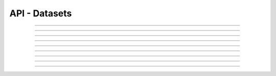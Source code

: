 .. Project-FiFo documentation master file, created by
   Heinz N. Gies on Fri Aug 15 03:25:49 2014.

**************
API - Datasets
**************

.. http:get:: /datasets

   Lists all datasets.

   **Related permissions**

      cloud -> datasets -> list

   **Example request**:

   .. sourcecode:: http

     GET /datasets HTTP/1.1
     host: cloud.project-fifo.net
     accept: applicaiton/json
     x-snarl-token: 1b2230af-03bb-4bf7-ab49-86fab503bf16

   **Example response**:

   .. sourcecode:: http

     HTTP/1.1 200 OK
     vary: Accept
     content-type: application/json
     x-snarl-token: 1b2230af-03bb-4bf7-ab49-86fab503bf16

     ["b7c658e0-2ddb-46dd-8973-4a59ffc9957e"]


   :reqheader accept: the accepted encoding, valid is ``application/json``
   :reqheader x-snarl-token: the snarl token for this session
   :reqheader x-full-list: true - to get a full list instead of UUIDs
   :reqheader x-full-fields: fields to include in the full list - please see: :http:get:`/datasets/(uuid:dataset)`
   :resheader content-type: the returned datatype, usually ``application/json``
   :resheader x-snarl-token: the snarl token for this session

   :status 200: the dataset list is returned
   :status 403: user is not authorized
   :status 503: one or more subsystems could not be reached

____


.. http:post:: /datasets

   Imports a dataset from dsapi endpoint.

   **Related permissions**

    cloud -> datasets -> import

   **Example request**:

   .. sourcecode:: http

      POST /api/0.1.0/datasets HTTP/1.1
      accept: application/json
      content-type: application/json
      x-snarl-token: b73b7780-7677-430b-81ef-a57427d166b2

      {"url": "https://datasets.at/datasets/21274016-2ad3-11e4-9673-e3abad521cc2"}

   **Example response**:

   .. sourcecode:: http

      HTTP/1.1 303 See Other
      content-type: application/json
      x-snarl-token: b73b7780-7677-430b-81ef-a57427d166b2
      location: /api/0.1.0/datasets/21274016-2ad3-11e4-9673-e3abad521cc2

   :reqheader accept: the accepted encoding, valid is ``application/json``
   :reqheader x-snarl-token: the snarl token for this session
   :reqheader content-type: the returned datatype, usually ``application/json``
   :resheader x-snarl-token: the snarl token for this session

   :status 200: the dataset list is returned
   :status 303: redirect to the session :http:get:`/datasets/(uuid:dataset)`
   :status 403: user is not authorized
   :status 503: one or more subsystems could not be reached

____


.. http:get:: /datasets/(uuid:dataset)

   Returns dataset with given *uuid*.

   **Related permissions**

      datasets -> UUID -> get

   **Example request**:

   .. sourcecode:: http

     GET /datasets/b7c658e0-2ddb-46dd-8973-4a59ffc9957e HTTP/1.1
     host: cloud.project-fifo.net
     accept: applicaiton/json
     x-snarl-token: 1b2230af-03bb-4bf7-ab49-86fab503bf16

   **Example response**:

   .. sourcecode:: http

     HTTP/1.1 200 OK
     vary: Accept
     content-type: application/json
     x-snarl-token: 1b2230af-03bb-4bf7-ab49-86fab503bf16

     {
      "uuid": "b7c658e0-2ddb-46dd-8973-4a59ffc9957e",
      "type": "kvm",
      "status": "imported",
      "imported": 1,
      "requirements": [],
      "metadata": {},
      "description": "",
      "disk_driver": "virtio",
      "homepage": "",
      "image_size": 12345,
      "name": "example",
      "networks": {"net0":"public"},
      "nic_driver": "virtio",
      "os": "linux",
      "users": ["root", "admin"],
      "version": "0.1.0"
     }

   :reqheader accept: the accepted encoding, valid is ``application/json``
   :reqheader x-snarl-token: the snarl token for this session
   :resheader content-type: the returned datatype, usually ``application/json``
   :resheader x-snarl-token: the snarl token for this session

   :status 200: the dataset information is returned
   :status 403: user is not authoriyed
   :status 404: the dataset was not found
   :status 503: one or more subsystems could not be reached

   :>json string UUID: UUID of the dataset
   :>json string type: type of the dataset
   :>json string status: import status of the dataset (pending / importing / imported / failed)
   :>json integer imported: percentage of dataset imported (0 .. 1)
   :>json array requirements: requirements for the dataset
   :>json object metadata: metadate associated witht he dataset
   :>json string description: description of the dater set
   :>json string disk_driver: disk driver to use for kvms
   :>json string homepage: homepage of the dataset
   :>json integer image_size: size of the image
   :>json string name: name of the dataset
   :>json object networks: networks/interfaces the dataset requires
   :>json string nic_driver: nic driver to use for kvms
   :>json string os: dataset OS
   :>json array users: users provided by the dataset
   :>json string version: version # of the dataset

____

.. http:put:: /datasets/(uuid:dataset)

   Cahnges parameters of dataset with given *uuid*.

   **Related permissions**

      datasets -> UUID -> edit

   **Example request**:

   .. sourcecode:: http

      PUT /api/0.1.0/datasets/21274016-2ad3-11e4-9673-e3abad521cc2 HTTP/1.1
      Accept: application/json
      x-snarl-token: b73b7780-7677-430b-81ef-a57427d166b2
      Content-Type: application/json

      {
      "networks": 
       [{
       "description":"public", 
       "name":"net0"}, 
       {"name":"net1",
       "description":"internal"
       }]
      }

   **Example response**:

   .. sourcecode:: http

      HTTP/1.1 204 No Content
      x-snarl-token: b73b7780-7677-430b-81ef-a57427d166b2
      vary: accept

   :reqheader accept: the accepted encoding, valid is ``application/json``
   :reqheader x-snarl-token: the snarl token for this session
   :reqheader content-type: the returned datatype, usually ``application/json``
   :resheader x-snarl-token: the snarl token for this session

   :status 204: no content
   :status 403: user is not authorized
   :status 404: the dataset could not be found.
   :status 503: one or more subsystems could not be reached

   :>json string networks: contains information about the network
   :>json string descrition: contains a discription of the network
   :>json string name: name of the network

____


.. http:post:: /datasets/(uuid:dataset)

   Imports a manifest for dataset with given *uuid*.

   **Related permissions**

      datasets -> UUID -> create

   **Example request**:

   .. note::
      
    Input is a DS manifest.

   .. sourcecode:: http

      POST /api/0.1.0/datasets/d34c301e-10c3-11e4-9b79-5f67ca448df0 HTTP/1.1
      accept: application/json
      content-type: application/json
      x-snarl-token: b73b7780-7677-430b-81ef-a57427d166b2

      {
      "uuid":"d34c301e-10c3-11e4-9b79-5f67ca448df0",
      "name":"base64",
      "version":"14.2.0",
      "description":"A 64-bit SmartOS image with just essential packages installed. Ideal for users who are comfortable with setting up their own environment and tools.",
      "os":"smartos",
      "type":"zone-dataset",
      "homepage":"http://wiki.joyent.com/jpc2/SmartMachine+Base",
      "urn":"sdc:sdc:base64:14.2.0",
      "published_at":"2014-07-21T10:43:17Z",
      "created_at":"2014-07-21T10:43:17Z",
      "creator_uuid":"00000000-0000-0000-0000-000000000000",
      "creator_name":"sdc",
      "vendor_uuid":"00000000-0000-0000-0000-000000000000",
      "requirements":
       {
       "networks":
        [{
        "description":"public",
        "name":"net0"
        }]
       },
       "files":
        [{
        "url":"http://datasets.at/datasets/d34c301e-10c3-11e4-9b79-5f67ca448df0/base64-14.2.0.zfs.gz",
        "path":"base64-14.2.0.zfs.gz",
        "md5":"a514917b3e6b8e18f8b21648a19876dc",
        "sha1":"97b2eec4bf8e9ae8c4be43e32c8672be198278d6","size":116062401
        }]
      }

   **Example response**:

   .. sourcecode:: http

      HTTP/1.1 303 See Other
      x-snarl-token: b73b7780-7677-430b-81ef-a57427d166b2
      location: /api/0.1.0/datasets/21274016-2ad3-11e4-9673-e3abad521cc2

   :reqheader accept: the accepted encoding, valid is ``application/json``
   :reqheader x-snarl-token: the snarl token for this session
   :reqheader content-type: the returned datatype, usually ``application/json``
   :resheader x-snarl-token: the snarl token for this session

   :status 200: the dataset list is returned
   :status 303: redirect to the session :http:get:`/datasets/(uuid:dataset)`
   :status 403: user is not authorized
   :status 503: one or more subsystems could not be reached


____


.. http:delete:: /datasets/(uuid:dataset)

   Deletes dataset with given *uuid* if not in use.

   **Related permissions**

      datasets -> UUID -> delete

   **Example request**:

   .. sourcecode:: http

     DELETE /datasets/b7c658e0-2ddb-46dd-8973-4a59ffc9957e HTTP/1.1
     host: cloud.project-fifo.net
     x-snarl-token: 1b2230af-03bb-4bf7-ab49-86fab503bf16

   **Example response**:

   .. sourcecode:: http

     HTTP/1.1 204 No Content
     x-snarl-token: 1b2230af-03bb-4bf7-ab49-86fab503bf16

   :reqheader x-snarl-token: the snarl token for this session
   :resheader x-snarl-token: the snarl token for this session

   :status 204: the dataset was successfully deleted
   :status 404: the dataset was not found
   :status 503: one or more subsystems could not be reached

____


.. http:get:: /datasets/(uuid:dataset)/dataset.gz

   Exports *zvol* for dataset with given *uuid*.

   **Related permissions**

      datasets -> UUID -> export

   **Example request**:

   .. sourcecode:: http

     GET /datasets/b7c658e0-2ddb-46dd-8973-4a59ffc9957e/dataset.gz HTTP/1.1
     host: cloud.project-fifo.net
     accept: application/x-gzip
     x-snarl-token: 1b2230af-03bb-4bf7-ab49-86fab503bf16

   **Example response**:

   .. sourcecode:: http

     HTTP/1.1 200 OK
     vary: Accept
     content-type: application/x-gzip
     x-snarl-token: 1b2230af-03bb-4bf7-ab49-86fab503bf16

      ... binary data ...

   :reqheader accept: the accepted encoding, valid is ``application/x-gzip``
   :reqheader x-snarl-token: the snarl token for this session
   :resheader content-type: the returned datatype, usually ``application/x-gzip``
   :resheader x-snarl-token: the snarl token for this session

   :status 200: the organization's triggers are returned
   :status 404: the triggers were not found
   :status 403: user is not authorized
   :status 503: one or more subsystems could not be reached

____


.. http:put:: /datasets/(uuid:dataset)/dataset.gz

   Imports *zvol* for dataset with given *uuid*.

   **Related permissions**

      datasets -> UUID -> create

.. todo::

  Example Requests & Responses still missing.

____


.. http:put:: /datasets/(uuid:dataset)/metadata[/...]

   Sets a metadata key for dataset with given *uuid*.

   **Related permissions**

      datasets -> UUID -> edit

   **Example request**:

   .. sourcecode:: http

     PUT /api/0.1.0/vms/2ca285a3-05a8-4ca6-befd-78fa994929ab/metadata/jingles HTTP/1.1
     Accept: application/json
     x-snarl-token: d2d685b7-714d-4d28-bb7c-6f80b29da4dd
     Content-Type: application/json

     {"notes":  [{"text":"yap","created_at":"2014-09-13T01:34:03.379Z"}]}

   **Example response**:

   .. sourcecode:: http

     HTTP/1.1 204 No Content
     x-snarl-token: d2d685b7-714d-4d28-bb7c-6f80b29da4dd
     vary: accept

   :reqheader accept: the accepted encoding, alis is ``application/json``
   :reqheader x-snarl-token: the snarl token for this session
   :reqheader content-type: the provided datatype, usually ``application/json``
   :resheader x-snarl-token: the snarl token for this session

   :status 204: no content
   :status 404: the VM could not be found
   :status 403: user is not authorized
   :status 503: one or more subsystems could not be reached

   :>json string <key>: values to store under this key



____


.. http:delete:: /datasets/(uuid:dataset)/metadata/...

   Removes a metadata key for dataset with given *uuid*.

   **Related permissions**

      datasets -> UUID -> edit

   **Example request**:

   .. sourcecode:: http

     DELETE /datasets/b7c658e0-2ddb-46dd-8973-4a59ffc9957e/metadata/(path:metadata) HTTP/1.1
     host: cloud.project-fifo.net
     x-snarl-token: 1b2230af-03bb-4bf7-ab49-86fab503bf16

   **Example response**:

   .. sourcecode:: http

     HTTP/1.1 204 No Content
     x-snarl-token: 1b2230af-03bb-4bf7-ab49-86fab503bf16

   :reqheader x-snarl-token: the snarl token for this session
   :resheader x-snarl-token: the snarl token for this session

   :status 204: the metadata key was successfully deleted from the dataset
   :status 404: the metadata key was not found
   :status 503: one or more subsystems could not be reached

